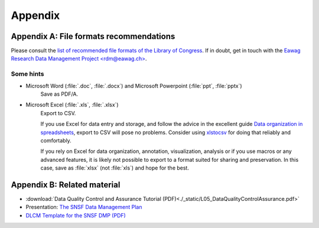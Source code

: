 .. highlight:: rst

.. role:: strike
    :class: strike
	    
.. |br| raw:: html

   <br />
	       
========
Appendix
========

.. _file-formats:

Appendix A: File formats recommendations
----------------------------------------


Please consult the `list of recommended file formats of the Library
of Congress <https://www.loc.gov/preservation/resources/rfs/index.html>`_. If in
doubt, get in touch with the `Eawag Research Data Management Project
\<rdm@eawag.ch\> <rdm@eawag.ch>`_.

Some hints
^^^^^^^^^^

* Microsoft Word (:file:`.doc`, :file:`.docx`) and Microsoft Powerpoint (:file:`ppt`, :file:`pptx`)
   Save as PDF/A.

* Microsoft Excel (:file:`.xls`, :file:`.xlsx`)
   Export to CSV.

   If you use Excel for data entry and storage, and follow the advice
   in the excellent guide `Data organization in spreadsheets
   <https://doi.org/10.7287/peerj.preprints.3183v1>`_, export to CSV
   will pose no problems. Consider using `xlstocsv
   <https://github.com/eawag-rdm/xlsxtocsv>`_ for doing that reliably
   and comfortably.

   If you rely on Excel for data organization, annotation,
   visualization, analysis or if you use macros or any advanced
   features, it is likely not possible to export to a format suited
   for sharing and preservation. In this case, save as :file:`xlsx`
   (not :file:`xls`) and hope for the best.


Appendix B: Related material
----------------------------

* :download:`Data Quality Control and Assurance Tutorial (PDF)<./_static/L05_DataQualityControlAssurance.pdf>`
* Presentation:  `The SNSF Data Management Plan <https://eawag-rdm.github.io/eawag_dmp_2017/index.html>`_
* `DLCM Template for the SNSF DMP (PDF) <https://www.dlcm.ch/download_file/force/77/275>`_ 

